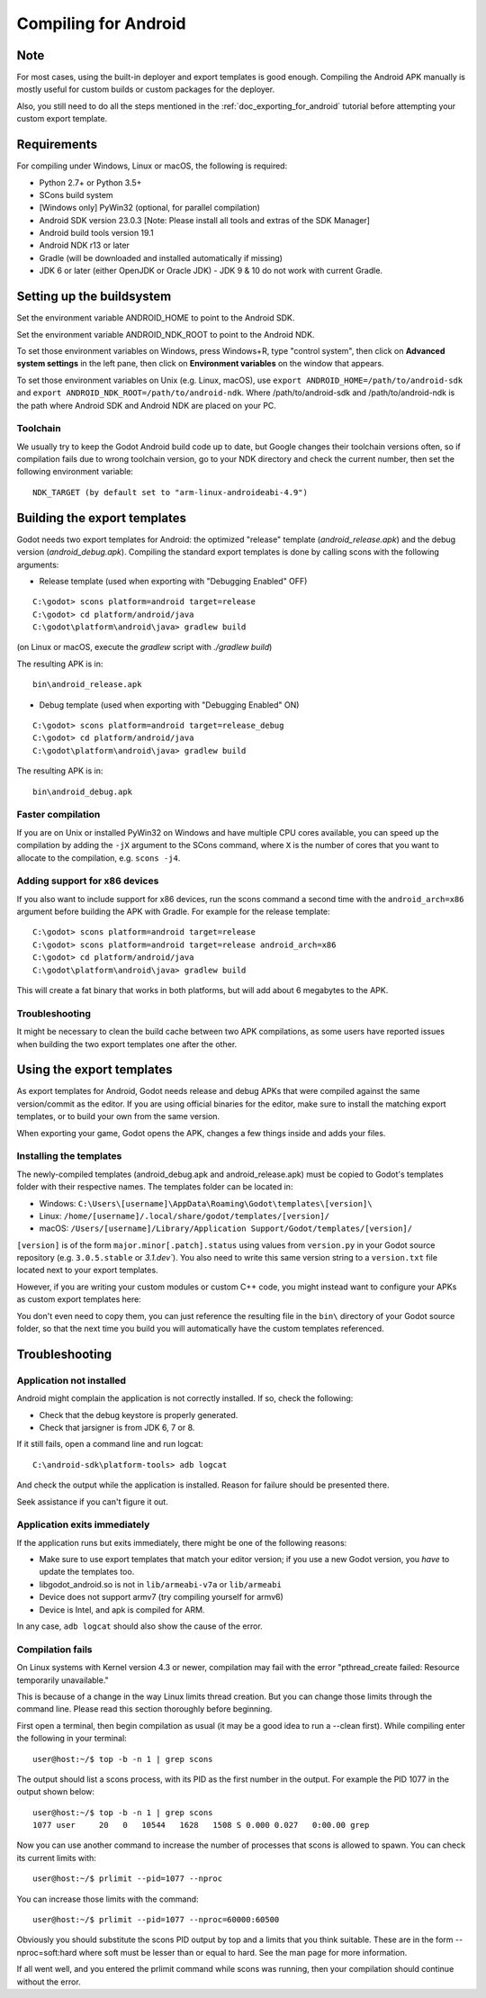 .. _doc_compiling_for_android:

Compiling for Android
=====================

.. highlight:: shell

Note
----

For most cases, using the built-in deployer and export templates is good
enough. Compiling the Android APK manually is mostly useful for custom
builds or custom packages for the deployer.

Also, you still need to do all the steps mentioned in the
:ref:`doc_exporting_for_android` tutorial before attempting your custom
export template.

Requirements
------------

For compiling under Windows, Linux or macOS, the following is required:

-  Python 2.7+ or Python 3.5+
-  SCons build system
-  [Windows only] PyWin32 (optional, for parallel compilation)
-  Android SDK version 23.0.3 [Note: Please install all tools and extras of the SDK Manager]
-  Android build tools version 19.1
-  Android NDK r13 or later
-  Gradle (will be downloaded and installed automatically if missing)
-  JDK 6 or later (either OpenJDK or Oracle JDK) - JDK 9 & 10 do not work with current Gradle.

Setting up the buildsystem
--------------------------

Set the environment variable ANDROID_HOME to point to the Android
SDK.

Set the environment variable ANDROID_NDK_ROOT to point to the
Android NDK.

To set those environment variables on Windows, press Windows+R, type
"control system", then click on **Advanced system settings** in the left
pane, then click on **Environment variables** on the window that
appears.

To set those environment variables on Unix (e.g. Linux, macOS), use
``export ANDROID_HOME=/path/to/android-sdk`` and
``export ANDROID_NDK_ROOT=/path/to/android-ndk``.
Where /path/to/android-sdk and /path/to/android-ndk is the path where Android SDK
and Android NDK are placed on your PC.

Toolchain
~~~~~~~~~

We usually try to keep the Godot Android build code up to date, but
Google changes their toolchain versions often, so if compilation
fails due to wrong toolchain version, go to your NDK directory and check
the current number, then set the following environment variable:

::

    NDK_TARGET (by default set to "arm-linux-androideabi-4.9")

Building the export templates
-----------------------------

Godot needs two export templates for Android: the optimized "release"
template (`android_release.apk`) and the debug version (`android_debug.apk`).
Compiling the standard export templates is done by calling scons with
the following arguments:

-  Release template (used when exporting with "Debugging Enabled" OFF)

::

    C:\godot> scons platform=android target=release
    C:\godot> cd platform/android/java
    C:\godot\platform\android\java> gradlew build

(on Linux or macOS, execute the `gradlew` script with `./gradlew build`)

The resulting APK is in:

::

    bin\android_release.apk

-  Debug template (used when exporting with "Debugging Enabled" ON)

::

    C:\godot> scons platform=android target=release_debug
    C:\godot> cd platform/android/java
    C:\godot\platform\android\java> gradlew build

The resulting APK is in:

::

    bin\android_debug.apk

Faster compilation
~~~~~~~~~~~~~~~~~~

If you are on Unix or installed PyWin32 on Windows and have multiple CPU
cores available, you can speed up the compilation by adding the ``-jX``
argument to the SCons command, where ``X`` is the number of cores that you
want to allocate to the compilation, e.g. ``scons -j4``.


Adding support for x86 devices
~~~~~~~~~~~~~~~~~~~~~~~~~~~~~~

If you also want to include support for x86 devices, run the scons command
a second time with the ``android_arch=x86`` argument before building the APK
with Gradle. For example for the release template:

::

    C:\godot> scons platform=android target=release
    C:\godot> scons platform=android target=release android_arch=x86
    C:\godot> cd platform/android/java
    C:\godot\platform\android\java> gradlew build


This will create a fat binary that works in both platforms, but will add
about 6 megabytes to the APK.

Troubleshooting
~~~~~~~~~~~~~~~

It might be necessary to clean the build cache between two APK compilations,
as some users have reported issues when building the two export templates
one after the other.

Using the export templates
--------------------------

As export templates for Android, Godot needs release and debug APKs that
were compiled against the same version/commit as the editor. If you are
using official binaries for the editor, make sure to install the matching
export templates, or to build your own from the same version.

When exporting your game, Godot opens the APK, changes a few things inside and
adds your files.

Installing the templates
~~~~~~~~~~~~~~~~~~~~~~~~

The newly-compiled templates (android_debug.apk and android_release.apk)
must be copied to Godot's templates folder with their respective names.
The templates folder can be located in:

-  Windows: ``C:\Users\[username]\AppData\Roaming\Godot\templates\[version]\``
-  Linux: ``/home/[username]/.local/share/godot/templates/[version]/``
-  macOS: ``/Users/[username]/Library/Application Support/Godot/templates/[version]/``

``[version]`` is of the form ``major.minor[.patch].status`` using values from
``version.py`` in your Godot source repository (e.g. ``3.0.5.stable`` or `3.1.dev``).
You also need to write this same version string to a ``version.txt`` file located
next to your export templates.

.. TODO: Move these paths to a common reference page

However, if you are writing your custom modules or custom C++ code, you
might instead want to configure your APKs as custom export templates
here:

.. image:: img/andtemplates.png

You don't even need to copy them, you can just reference the resulting
file in the ``bin\`` directory of your Godot source folder, so that the
next time you build you will automatically have the custom templates
referenced.

Troubleshooting
---------------

Application not installed
~~~~~~~~~~~~~~~~~~~~~~~~~

Android might complain the application is not correctly installed. If
so, check the following:

-  Check that the debug keystore is properly generated.
-  Check that jarsigner is from JDK 6, 7 or 8.

If it still fails, open a command line and run logcat:

::

    C:\android-sdk\platform-tools> adb logcat

And check the output while the application is installed. Reason for
failure should be presented there.

Seek assistance if you can't figure it out.

Application exits immediately
~~~~~~~~~~~~~~~~~~~~~~~~~~~~~

If the application runs but exits immediately, there might be one of the
following reasons:

-  Make sure to use export templates that match your editor version; if
   you use a new Godot version, you *have* to update the templates too.
-  libgodot_android.so is not in ``lib/armeabi-v7a`` or ``lib/armeabi``
-  Device does not support armv7 (try compiling yourself for armv6)
-  Device is Intel, and apk is compiled for ARM.

In any case, ``adb logcat`` should also show the cause of the error.

Compilation fails
~~~~~~~~~~~~~~~~~

On Linux systems with Kernel version 4.3 or newer, compilation may fail
with the error "pthread_create failed: Resource temporarily unavailable."

This is because of a change in the way Linux limits thread creation. But
you can change those limits through the command line. Please read this
section thoroughly before beginning.

First open a terminal, then begin compilation as usual (it may be a good
idea to run a --clean first). While compiling enter the following in
your terminal:

::

    user@host:~/$ top -b -n 1 | grep scons

The output should list a scons process, with its PID as the first number
in the output. For example the PID 1077 in the output shown below:

::

    user@host:~/$ top -b -n 1 | grep scons
    1077 user     20   0   10544   1628   1508 S 0.000 0.027   0:00.00 grep

Now you can use another command to increase the number of processes that
scons is allowed to spawn. You can check its current limits with:

::

    user@host:~/$ prlimit --pid=1077 --nproc

You can increase those limits with the command:

::

    user@host:~/$ prlimit --pid=1077 --nproc=60000:60500

Obviously you should substitute the scons PID output by top and a limits
that you think suitable. These are in the form --nproc=soft:hard where
soft must be lesser than or equal to hard. See the man page for more
information.

If all went well, and you entered the prlimit command while scons was
running, then your compilation should continue without the error.
